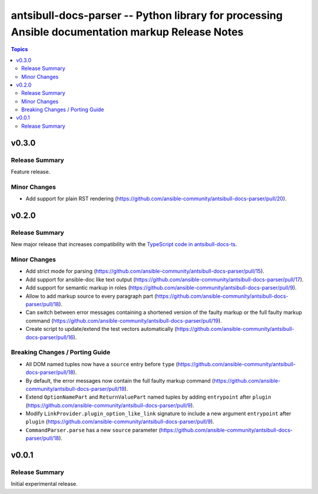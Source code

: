 =================================================================================================
antsibull-docs-parser -- Python library for processing Ansible documentation markup Release Notes
=================================================================================================

.. contents:: Topics


v0.3.0
======

Release Summary
---------------

Feature release.

Minor Changes
-------------

- Add support for plain RST rendering (https://github.com/ansible-community/antsibull-docs-parser/pull/20).

v0.2.0
======

Release Summary
---------------

New major release that increases compatibility with the `TypeScript code in antsibull-docs-ts <https://github.com/ansible-community/antsibull-docs-ts>`__.

Minor Changes
-------------

- Add strict mode for parsing (https://github.com/ansible-community/antsibull-docs-parser/pull/15).
- Add support for ansible-doc like text output (https://github.com/ansible-community/antsibull-docs-parser/pull/17).
- Add support for semantic markup in roles (https://github.com/ansible-community/antsibull-docs-parser/pull/9).
- Allow to add markup source to every paragraph part (https://github.com/ansible-community/antsibull-docs-parser/pull/18).
- Can switch between error messages containing a shortened version of the faulty markup or the full faulty markup command (https://github.com/ansible-community/antsibull-docs-parser/pull/19).
- Create script to update/extend the test vectors automatically (https://github.com/ansible-community/antsibull-docs-parser/pull/16).

Breaking Changes / Porting Guide
--------------------------------

- All DOM named tuples now have a ``source`` entry before ``type`` (https://github.com/ansible-community/antsibull-docs-parser/pull/18).
- By default, the error messages now contain the full faulty markup command (https://github.com/ansible-community/antsibull-docs-parser/pull/19).
- Extend ``OptionNamePart`` and ``ReturnValuePart`` named tuples by adding ``entrypoint`` after ``plugin`` (https://github.com/ansible-community/antsibull-docs-parser/pull/9).
- Modify ``LinkProvider.plugin_option_like_link`` signature to include a new argument ``entrypoint`` after ``plugin`` (https://github.com/ansible-community/antsibull-docs-parser/pull/9).
- ``CommandParser.parse`` has a new ``source`` parameter (https://github.com/ansible-community/antsibull-docs-parser/pull/18).

v0.0.1
======

Release Summary
---------------

Initial experimental release.
